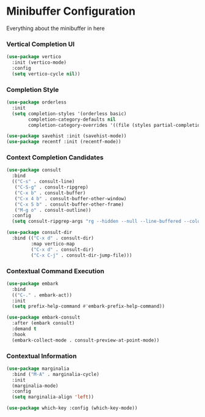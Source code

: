 * Minibuffer Configuration
  Everything about the minibuffer in here

*** Vertical Completion UI
    #+begin_src emacs-lisp
    (use-package vertico
      :init (vertico-mode)
      :config
      (setq vertico-cycle nil))
    #+end_src

*** Completion Style
    #+begin_src emacs-lisp
    (use-package orderless
      :init
      (setq completion-styles '(orderless basic)
            completion-category-defaults nil
            completion-category-overrides '((file (styles partial-completion)))))

    (use-package savehist :init (savehist-mode))
    (use-package recentf :init (recentf-mode))
    #+end_src

*** Context Completion Candidates
    #+begin_src emacs-lisp
    (use-package consult
      :bind
      (("C-s" . consult-line)
       ("C-S-g" . consult-ripgrep)
       ("C-x b" . consult-buffer)
       ("C-x 4 b" . consult-buffer-other-window)
       ("C-x 5 b" . consult-buffer-other-frame)
       ("M-g o" . consult-outline))
      :config
      (setq consult-ripgrep-args "rg --hidden --null --line-buffered --color=never --max-columns=1000 --path-separator /   --smart-case --no-heading --line-number ."))

    (use-package consult-dir
      :bind (("C-x d" . consult-dir)
             :map vertico-map
             ("C-x d" . consult-dir)
             ("C-x C-j" . consult-dir-jump-file)))
    #+end_src

*** Contextual Command Execution
    #+begin_src emacs-lisp
    (use-package embark
      :bind
      (("C-." . embark-act))
      :init
      (setq prefix-help-command #'embark-prefix-help-command))

    (use-package embark-consult
      :after (embark consult)
      :demand t
      :hook
      (embark-collect-mode . consult-preview-at-point-mode))
    #+end_src

*** Contextual Information
    #+begin_src emacs-lisp
    (use-package marginalia
      :bind ("M-A" . marginalia-cycle)
      :init
      (marginalia-mode)
      :config
      (setq marginalia-align 'left))

    (use-package which-key :config (which-key-mode))
    #+end_src
